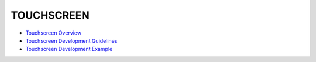 TOUCHSCREEN
===========

-  `Touchscreen Overview <touchscreenoverview.md>`__

-  `Touchscreen Development
   Guidelines <touchscreendevelopment-guidelines.md>`__

-  `Touchscreen Development
   Example <touchscreendevelopment-example.md>`__
